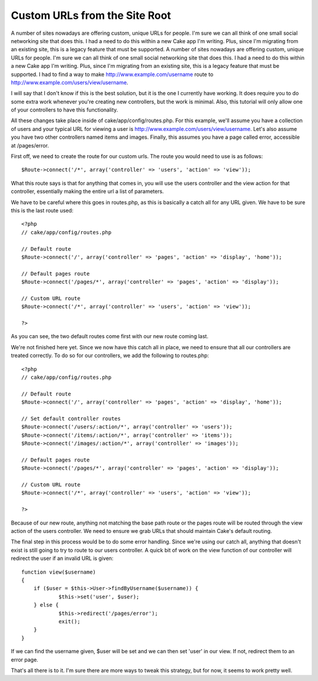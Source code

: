 Custom URLs from the Site Root
==============================

A number of sites nowadays are offering custom, unique URLs for
people. I'm sure we can all think of one small social networking site
that does this. I had a need to do this within a new Cake app I'm
writing. Plus, since I'm migrating from an existing site, this is a
legacy feature that must be supported.
A number of sites nowadays are offering custom, unique URLs for
people. I'm sure we can all think of one small social networking site
that does this. I had a need to do this within a new Cake app I'm
writing. Plus, since I'm migrating from an existing site, this is a
legacy feature that must be supported. I had to find a way to make
`http://www.example.com/username`_ route to
`http://www.example.com/users/view/username`_.

I will say that I don't know if this is the best solution, but it is
the one I currently have working. It does require you to do some extra
work whenever you're creating new controllers, but the work is
minimal. Also, this tutorial will only allow one of your controllers
to have this functionality.

All these changes take place inside of cake/app/config/routes.php. For
this example, we'll assume you have a collection of users and your
typical URL for viewing a user is
`http://www.example.com/users/view/username`_. Let's also assume you
have two other controllers named items and images. Finally, this
assumes you have a page called error, accessible at /pages/error.

First off, we need to create the route for our custom urls. The route
you would need to use is as follows:

::

    
    $Route->connect('/*', array('controller' => 'users', 'action' => 'view'));

What this route says is that for anything that comes in, you will use
the users controller and the view action for that controller,
essentially making the entire url a list of parameters.

We have to be careful where this goes in routes.php, as this is
basically a catch all for any URL given. We have to be sure this is
the last route used:

::

    
    <?php
    // cake/app/config/routes.php
    
    // Default route
    $Route->connect('/', array('controller' => 'pages', 'action' => 'display', 'home'));
    
    // Default pages route
    $Route->connect('/pages/*', array('controller' => 'pages', 'action' => 'display'));
    
    // Custom URL route
    $Route->connect('/*', array('controller' => 'users', 'action' => 'view'));
    
    ?>

As you can see, the two default routes come first with our new route
coming last.

We're not finished here yet. Since we now have this catch all in
place, we need to ensure that all our controllers are treated
correctly. To do so for our controllers, we add the following to
routes.php:


::

    
    <?php
    // cake/app/config/routes.php
    
    // Default route
    $Route->connect('/', array('controller' => 'pages', 'action' => 'display', 'home'));
    
    // Set default controller routes
    $Route->connect('/users/:action/*', array('controller' => 'users'));
    $Route->connect('/items/:action/*', array('controller' => 'items'));
    $Route->connect('/images/:action/*', array('controller' => 'images'));
    
    // Default pages route
    $Route->connect('/pages/*', array('controller' => 'pages', 'action' => 'display'));
    
    // Custom URL route
    $Route->connect('/*', array('controller' => 'users', 'action' => 'view'));
    
    ?>

Because of our new route, anything not matching the base path route or
the pages route will be routed through the view action of the users
controller. We need to ensure we grab URLs that should maintain Cake's
default routing.

The final step in this process would be to do some error handling.
Since we're using our catch all, anything that doesn't exist is still
going to try to route to our users controller. A quick bit of work on
the view function of our controller will redirect the user if an
invalid URL is given:

::

    
    function view($username)
    {
    	if ($user = $this->User->findByUsername($username)) {
    		$this->set('user', $user);
    	} else {
    		$this->redirect('/pages/error');
    		exit();
    	}
    }

If we can find the username given, $user will be set and we can then
set 'user' in our view. If not, redirect them to an error page.

That's all there is to it. I'm sure there are more ways to tweak this
strategy, but for now, it seems to work pretty well.

.. _http://www.example.com/username: http://www.example.com/username
.. _http://www.example.com/users/view/username: http://www.example.com/users/view/username

.. author:: PHPdiddy
.. categories:: articles, tutorials
.. tags:: rewrites route url,route,routing,url,Tutorials

